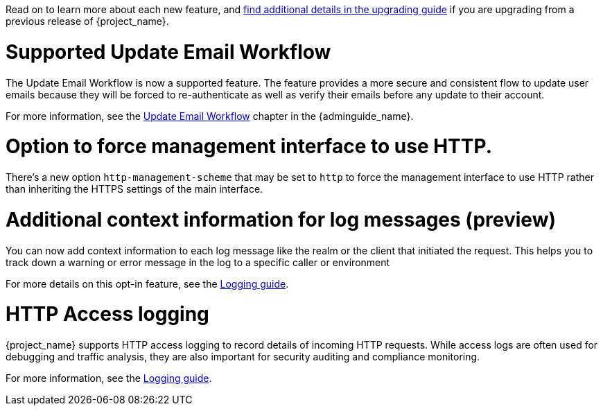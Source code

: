 // Release notes should contain only headline-worthy new features,
// assuming that people who migrate will read the upgrading guide anyway.

Read on to learn more about each new feature, and https://www.keycloak.org/docs/latest/upgrading/index.html[find additional details in the upgrading guide] if you are upgrading from a previous release of {project_name}.

= Supported Update Email Workflow

The Update Email Workflow is now a supported feature. The feature provides a more secure and consistent flow to update user emails
because they will be forced to re-authenticate as well as verify their emails before any update to their account.

For more information, see the link:{adminguide_link}#_update-email-workflow[Update Email Workflow] chapter in the {adminguide_name}.

= Option to force management interface to use HTTP.

There's a new option `http-management-scheme` that may be set to `http` to force the management interface to use HTTP rather than inheriting the HTTPS settings of the main interface.

= Additional context information for log messages (preview)

You can now add context information to each log message like the realm or the client that initiated the request.
This helps you to track down a warning or error message in the log to a specific caller or environment

For more details on this opt-in feature, see the https://www.keycloak.org/server/logging[Logging guide].

= HTTP Access logging

{project_name} supports HTTP access logging to record details of incoming HTTP requests.
While access logs are often used for debugging and traffic analysis, they are also important for security auditing and compliance monitoring.

For more information, see the https://www.keycloak.org/server/logging[Logging guide].
